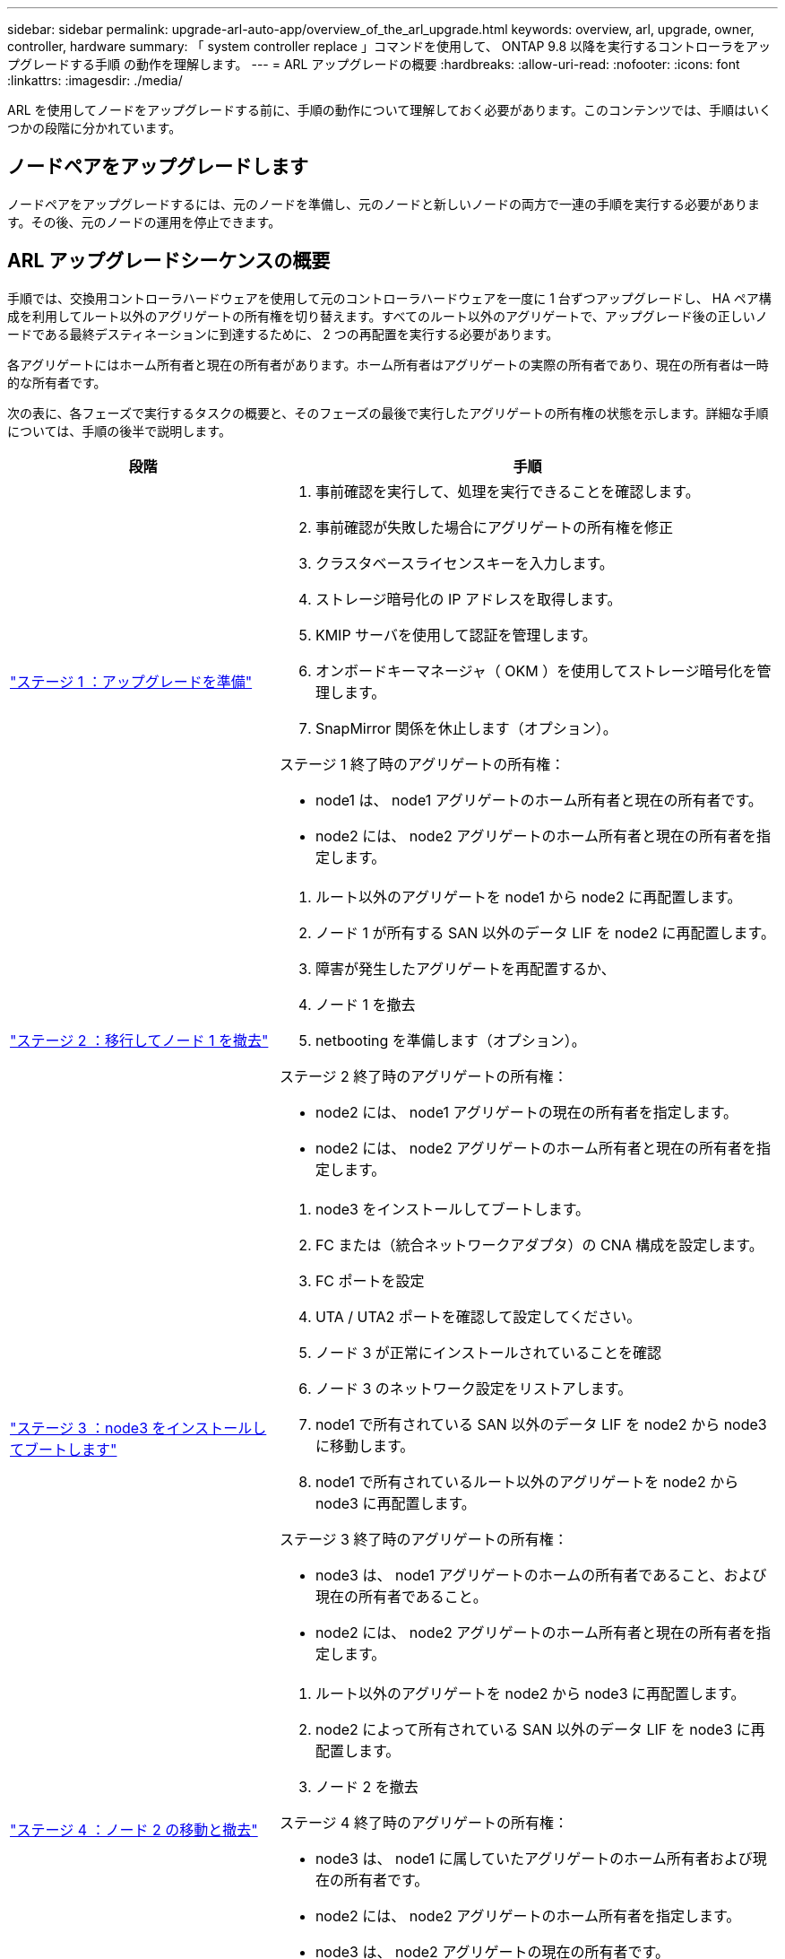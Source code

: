 ---
sidebar: sidebar 
permalink: upgrade-arl-auto-app/overview_of_the_arl_upgrade.html 
keywords: overview, arl, upgrade, owner, controller, hardware 
summary: 「 system controller replace 」コマンドを使用して、 ONTAP 9.8 以降を実行するコントローラをアップグレードする手順 の動作を理解します。 
---
= ARL アップグレードの概要
:hardbreaks:
:allow-uri-read: 
:nofooter: 
:icons: font
:linkattrs: 
:imagesdir: ./media/


[role="lead"]
ARL を使用してノードをアップグレードする前に、手順の動作について理解しておく必要があります。このコンテンツでは、手順はいくつかの段階に分かれています。



== ノードペアをアップグレードします

ノードペアをアップグレードするには、元のノードを準備し、元のノードと新しいノードの両方で一連の手順を実行する必要があります。その後、元のノードの運用を停止できます。



== ARL アップグレードシーケンスの概要

手順では、交換用コントローラハードウェアを使用して元のコントローラハードウェアを一度に 1 台ずつアップグレードし、 HA ペア構成を利用してルート以外のアグリゲートの所有権を切り替えます。すべてのルート以外のアグリゲートで、アップグレード後の正しいノードである最終デスティネーションに到達するために、 2 つの再配置を実行する必要があります。

各アグリゲートにはホーム所有者と現在の所有者があります。ホーム所有者はアグリゲートの実際の所有者であり、現在の所有者は一時的な所有者です。

次の表に、各フェーズで実行するタスクの概要と、そのフェーズの最後で実行したアグリゲートの所有権の状態を示します。詳細な手順については、手順の後半で説明します。

[cols="35,65"]
|===
| 段階 | 手順 


| link:stage_1_index.html["ステージ 1 ：アップグレードを準備"]  a| 
. 事前確認を実行して、処理を実行できることを確認します。
. 事前確認が失敗した場合にアグリゲートの所有権を修正
. クラスタベースライセンスキーを入力します。
. ストレージ暗号化の IP アドレスを取得します。
. KMIP サーバを使用して認証を管理します。
. オンボードキーマネージャ（ OKM ）を使用してストレージ暗号化を管理します。
. SnapMirror 関係を休止します（オプション）。


ステージ 1 終了時のアグリゲートの所有権：

* node1 は、 node1 アグリゲートのホーム所有者と現在の所有者です。
* node2 には、 node2 アグリゲートのホーム所有者と現在の所有者を指定します。




| link:stage_2_index.html["ステージ 2 ：移行してノード 1 を撤去"]  a| 
. ルート以外のアグリゲートを node1 から node2 に再配置します。
. ノード 1 が所有する SAN 以外のデータ LIF を node2 に再配置します。
. 障害が発生したアグリゲートを再配置するか、
. ノード 1 を撤去
. netbooting を準備します（オプション）。


ステージ 2 終了時のアグリゲートの所有権：

* node2 には、 node1 アグリゲートの現在の所有者を指定します。
* node2 には、 node2 アグリゲートのホーム所有者と現在の所有者を指定します。




| link:stage_3_index.html["ステージ 3 ：node3 をインストールしてブートします"]  a| 
. node3 をインストールしてブートします。
. FC または（統合ネットワークアダプタ）の CNA 構成を設定します。
. FC ポートを設定
. UTA / UTA2 ポートを確認して設定してください。
. ノード 3 が正常にインストールされていることを確認
. ノード 3 のネットワーク設定をリストアします。
. node1 で所有されている SAN 以外のデータ LIF を node2 から node3 に移動します。
. node1 で所有されているルート以外のアグリゲートを node2 から node3 に再配置します。


ステージ 3 終了時のアグリゲートの所有権：

* node3 は、 node1 アグリゲートのホームの所有者であること、および現在の所有者であること。
* node2 には、 node2 アグリゲートのホーム所有者と現在の所有者を指定します。




| link:stage_4_index.html["ステージ 4 ：ノード 2 の移動と撤去"]  a| 
. ルート以外のアグリゲートを node2 から node3 に再配置します。
. node2 によって所有されている SAN 以外のデータ LIF を node3 に再配置します。
. ノード 2 を撤去


ステージ 4 終了時のアグリゲートの所有権：

* node3 は、 node1 に属していたアグリゲートのホーム所有者および現在の所有者です。
* node2 には、 node2 アグリゲートのホーム所有者を指定します。
* node3 は、 node2 アグリゲートの現在の所有者です。




| link:stage_5_index.html["ステージ 5 ：ノード 4 をインストールしてブートします"]  a| 
. ノード 4 をインストールしてブートします。
. ノード 4 で FC または CNA の設定を行います。
. FC ポートを設定
. UTA / UTA2 ポートを確認して設定してください。
. ノード 4 が正常にインストールされていることを確認
. ノード 4 のネットワーク構成をリストアします
. node2 によって所有されている SAN 以外のデータ LIF を node3 から node4 に再配置し、 node4 にある SAN LIF を確認します。


ステージ 5 終了時のアグリゲートの所有権：

* node3 は、 node1 に属していたアグリゲートのホーム所有者および現在の所有者です。
* node4 は、 node2 に属していたアグリゲートのホーム所有者および現在の所有者です。




| link:stage_6_index.html["ステージ 6 ：アップグレードを完了します"]  a| 
. システムが正しく設定されていることを確認します。
. 新しいコントローラモジュールで Storage Encryption をセットアップします。
. 新しいコントローラモジュールで NetApp Volume Encryption をセットアップします。
. 古いシステムの運用を停止
. 必要に応じて NetApp SnapMirror の処理を再開


|===